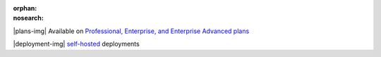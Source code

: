 :orphan:
:nosearch:

.. raw:: html

  <div class="mm-plans-badge">

|plans-img| Available on `Professional, Enterprise, and Enterprise Advanced plans <https://mattermost.com/pricing/>`__

|deployment-img| `self-hosted <https://mattermost.com/download/>`__ deployments

.. raw:: html

  </div>
